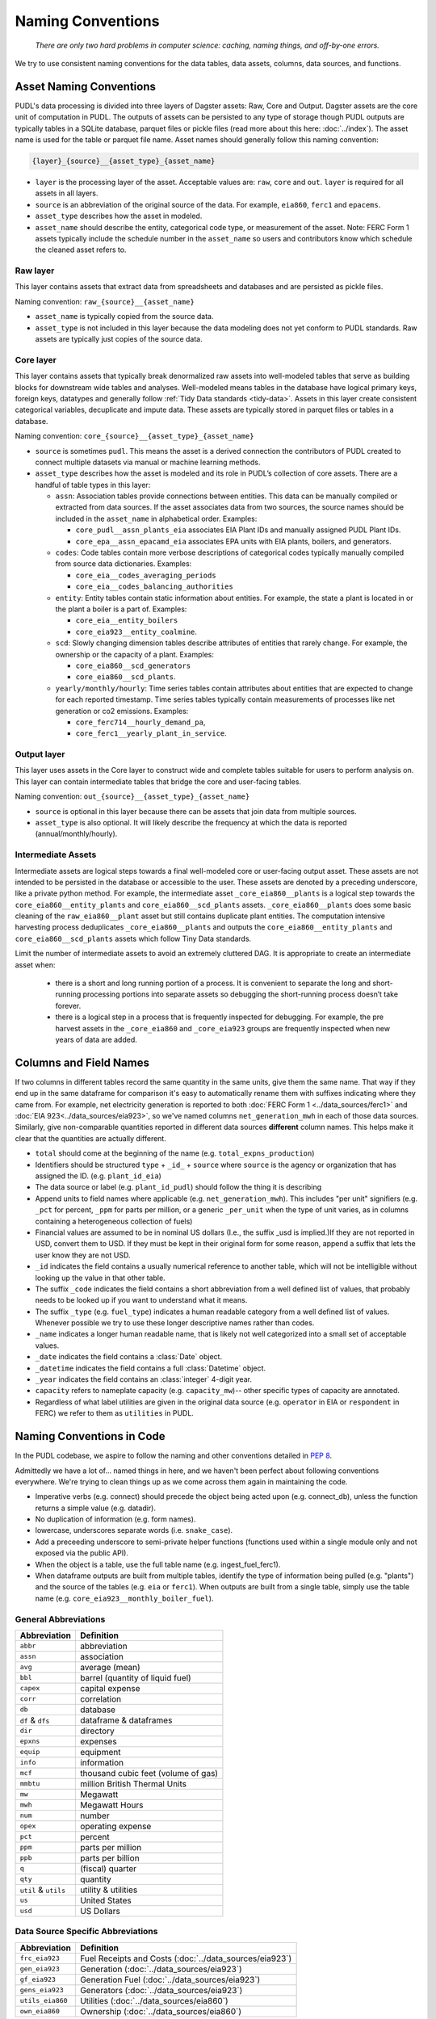 ===============================================================================
Naming Conventions
===============================================================================
    *There are only two hard problems in computer science: caching,
    naming things, and off-by-one errors.*

We try to use consistent naming conventions for the data tables, data assets,
columns, data sources, and functions.

.. _asset-naming:

Asset Naming Conventions
---------------------------------------------------

PUDL's data processing is divided into three layers of Dagster assets: Raw, Core
and Output. Dagster assets are the core unit of computation in PUDL. The outputs
of assets can be persisted to any type of storage though PUDL outputs are typically
tables in a SQLite database, parquet files or pickle files (read more about this here:
:doc:`../index`). The asset name is used for the table or parquet file name. Asset
names should generally follow this naming convention:

.. code-block::

    {layer}_{source}__{asset_type}_{asset_name}

* ``layer`` is the processing layer of the asset. Acceptable values are:
  ``raw``, ``core`` and ``out``. ``layer`` is required for all assets in all layers.
* ``source`` is an abbreviation of the original source of the data. For example,
  ``eia860``, ``ferc1`` and ``epacems``.
* ``asset_type`` describes how the asset in modeled.
* ``asset_name`` should describe the entity, categorical code type, or measurement of
  the asset. Note: FERC Form 1 assets typically include the schedule number in the
  ``asset_name`` so users and contributors know which schedule the cleaned asset
  refers to.

Raw layer
^^^^^^^^^
This layer contains assets that extract data from spreadsheets and databases
and are persisted as pickle files.

Naming convention: ``raw_{source}__{asset_name}``

* ``asset_name`` is typically copied from the source data.
* ``asset_type`` is not included in this layer because the data modeling does not
  yet conform to PUDL standards. Raw assets are typically just copies of the
  source data.

Core layer
^^^^^^^^^^
This layer contains assets that typically break denormalized raw assets into
well-modeled tables that serve as building blocks for downstream wide tables
and analyses. Well-modeled means tables in the database have logical
primary keys, foreign keys, datatypes and generally follow
:ref:`Tidy Data standards <tidy-data>`. Assets in this layer create
consistent categorical variables, decuplicate and impute data.
These assets are typically stored in parquet files or tables in a database.

Naming convention: ``core_{source}__{asset_type}_{asset_name}``

* ``source`` is sometimes ``pudl``. This means the asset
  is a derived connection the contributors of PUDL created to connect multiple
  datasets via manual or machine learning methods.

* ``asset_type`` describes how the asset is modeled and its role in PUDL’s
  collection of core assets. There are a handful of table types in this layer:

  * ``assn``: Association tables provide connections between entities. This data
    can be manually compiled or extracted from data sources. If the asset associates
    data from two sources, the source names should be included in the ``asset_name``
    in alphabetical order. Examples:

    * ``core_pudl__assn_plants_eia`` associates EIA Plant IDs and manually assigned
      PUDL Plant IDs.
    * ``core_epa__assn_epacamd_eia`` associates  EPA units with EIA plants, boilers,
      and generators.
  * ``codes``: Code tables contain more verbose descriptions of categorical codes
    typically manually compiled from source data dictionaries. Examples:

    * ``core_eia__codes_averaging_periods``
    * ``core_eia__codes_balancing_authorities``
  * ``entity``: Entity tables contain static information about entities. For example,
    the state a plant is located in or the plant a boiler is a part of. Examples:

    * ``core_eia__entity_boilers``
    * ``core_eia923__entity_coalmine``.
  * ``scd``: Slowly changing dimension tables describe attributes of entities that
    rarely change. For example, the ownership or the capacity of a plant. Examples:

    * ``core_eia860__scd_generators``
    * ``core_eia860__scd_plants``.
  * ``yearly/monthly/hourly``: Time series tables contain attributes about entities
    that are expected to change for each reported timestamp. Time series tables
    typically contain measurements of processes like net generation or co2 emissions.
    Examples:

    * ``core_ferc714__hourly_demand_pa``,
    * ``core_ferc1__yearly_plant_in_service``.

Output layer
^^^^^^^^^^^^
This layer uses assets in the Core layer to construct wide and complete tables
suitable for users to perform analysis on. This layer can contain intermediate
tables that bridge the core and user-facing tables.

Naming convention: ``out_{source}__{asset_type}_{asset_name}``

* ``source`` is optional in this layer because there can be assets that join data from
  multiple sources.
* ``asset_type`` is also optional. It will likely describe the frequency at which
  the data is reported (annual/monthly/hourly).

Intermediate Assets
^^^^^^^^^^^^^^^^^^^
Intermediate assets are logical steps towards a final well-modeled core or
user-facing output asset. These assets are not intended to be persisted in the
database or accessible to the user. These assets are denoted by a preceding
underscore, like a private python method. For example, the intermediate asset
``_core_eia860__plants`` is a logical step towards the
``core_eia860__entity_plants`` and ``core_eia860__scd_plants`` assets.
``_core_eia860__plants`` does some basic cleaning of the ``raw_eia860__plant``
asset but still contains duplicate plant entities. The computation intensive
harvesting process deduplicates ``_core_eia860__plants`` and outputs the
``core_eia860__entity_plants`` and ``core_eia860__scd_plants`` assets which
follow Tiny Data standards.

Limit the number of intermediate assets to avoid an extremely
cluttered DAG. It is appropriate to create an intermediate asset when:

  * there is a short and long running portion of a process. It is convenient to separate
    the long and short-running processing portions into separate assets so debugging the
    short-running process doesn’t take forever.
  * there is a logical step in a process that is frequently inspected for debugging. For
    example, the pre harvest assets in the ``_core_eia860`` and ``_core_eia923`` groups
    are frequently inspected when new years of data are added.


Columns and Field Names
-----------------------
If two columns in different tables record the same quantity in the same units,
give them the same name. That way if they end up in the same dataframe for
comparison it's easy to automatically rename them with suffixes indicating
where they came from. For example, net electricity generation is reported to
both :doc:`FERC Form 1 <../data_sources/ferc1>` and
:doc:`EIA 923<../data_sources/eia923>`, so we've named columns ``net_generation_mwh``
in each of those data sources. Similarly, give non-comparable quantities reported in
different data sources **different** column names. This helps make it clear that the
quantities are actually different.

* ``total`` should come at the beginning of the name (e.g.
  ``total_expns_production``)
* Identifiers should be structured ``type`` + ``_id_`` + ``source`` where
  ``source`` is the agency or organization that has assigned the ID. (e.g.
  ``plant_id_eia``)
* The data source or label (e.g. ``plant_id_pudl``) should follow the thing it
  is describing
* Append units to field names where applicable (e.g.
  ``net_generation_mwh``). This includes "per unit" signifiers (e.g. ``_pct``
  for percent, ``_ppm`` for parts per million, or a generic ``_per_unit`` when
  the type of unit varies, as in columns containing a heterogeneous collection
  of fuels)
* Financial values are assumed to be in nominal US dollars (I.e., the suffix
  _usd is implied.)If they are not reported in USD, convert them to USD. If
  they must be kept in their original form for some reason, append a suffix
  that lets the user know they are not USD.
* ``_id`` indicates the field contains a usually numerical reference to
  another table, which will not be intelligible without looking up the value in
  that other table.
* The suffix ``_code`` indicates the field contains a short abbreviation from
  a well defined list of values, that probably needs to be looked up if you
  want to understand what it means.
* The suffix ``_type`` (e.g. ``fuel_type``) indicates a human readable category
  from a well defined list of values. Whenever possible we try to use these
  longer descriptive names rather than codes.
* ``_name`` indicates a longer human readable name, that is likely not well
  categorized into a small set of acceptable values.
* ``_date`` indicates the field contains a :class:`Date` object.
* ``_datetime`` indicates the field contains a full :class:`Datetime` object.
* ``_year`` indicates the field contains an :class:`integer` 4-digit year.
* ``capacity`` refers to nameplate capacity (e.g. ``capacity_mw``)-- other
  specific types of capacity are annotated.
* Regardless of what label utilities are given in the original data source
  (e.g. ``operator`` in EIA or ``respondent`` in FERC) we refer to them as
  ``utilities`` in PUDL.

Naming Conventions in Code
--------------------------

In the PUDL codebase, we aspire to follow the naming and other conventions
detailed in :pep:`8`.

Admittedly we have a lot of... named things in here, and we haven't been
perfect about following conventions everywhere. We're trying to clean things up
as we come across them again in maintaining the code.

* Imperative verbs (e.g. connect) should precede the object being acted upon
  (e.g. connect_db), unless the function returns a simple value (e.g. datadir).
* No duplication of information (e.g. form names).
* lowercase, underscores separate words (i.e. ``snake_case``).
* Add a preceeding underscore to semi-private helper functions (functions used
  within a single module only and not exposed via the public API).
* When the object is a table, use the full table name (e.g. ingest_fuel_ferc1).
* When dataframe outputs are built from multiple tables, identify the type of
  information being pulled (e.g. "plants") and the source of the tables (e.g.
  ``eia`` or ``ferc1``). When outputs are built from a single table, simply use
  the table name (e.g. ``core_eia923__monthly_boiler_fuel``).

General Abbreviations
^^^^^^^^^^^^^^^^^^^^^

======================= ======================================================
Abbreviation            Definition
======================= ======================================================
``abbr``                abbreviation
``assn``                association
``avg``                 average (mean)
``bbl``                 barrel (quantity of liquid fuel)
``capex``               capital expense
``corr``                correlation
``db``                  database
``df`` & ``dfs``        dataframe & dataframes
``dir``                 directory
``epxns``               expenses
``equip``               equipment
``info``                information
``mcf``                 thousand cubic feet (volume of gas)
``mmbtu``               million British Thermal Units
``mw``                  Megawatt
``mwh``                 Megawatt Hours
``num``                 number
``opex``                operating expense
``pct``                 percent
``ppm``                 parts per million
``ppb``                 parts per billion
``q``                   (fiscal) quarter
``qty``                 quantity
``util`` & ``utils``    utility & utilities
``us``                  United States
``usd``                 US Dollars
======================= ======================================================

Data Source Specific Abbreviations
^^^^^^^^^^^^^^^^^^^^^^^^^^^^^^^^^^

======================= ======================================================
Abbreviation            Definition
======================= ======================================================
``frc_eia923``          Fuel Receipts and Costs (:doc:`../data_sources/eia923`)
``gen_eia923``          Generation (:doc:`../data_sources/eia923`)
``gf_eia923``           Generation Fuel (:doc:`../data_sources/eia923`)
``gens_eia923``         Generators (:doc:`../data_sources/eia923`)
``utils_eia860``        Utilities (:doc:`../data_sources/eia860`)
``own_eia860``          Ownership (:doc:`../data_sources/eia860`)
======================= ======================================================


Data Extraction Functions
^^^^^^^^^^^^^^^^^^^^^^^^^

The lower level namespace uses an imperative verb to identify the action the
function performs followed by the object of extraction (e.g.
``get_eia860_file``). The upper level namespace identifies the dataset where
extraction is occurring.
